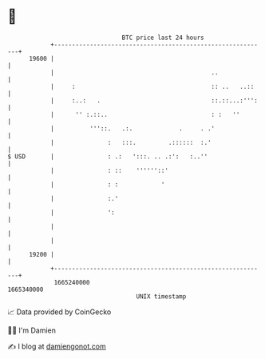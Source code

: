 * 👋

#+begin_example
                                   BTC price last 24 hours                    
               +------------------------------------------------------------+ 
         19600 |                                                            | 
               |                                            ..              | 
               |     :                                      :: ..   ..::    | 
               |     :..:   .                               ::.::...:''':   | 
               |      '' :.::..                             : :   ''        | 
               |          '''::.   .:.             .     . .'               | 
               |               :   :::.         .::::::  :.'                | 
   $ USD       |               : .:   ':::. .. .:':   :..''                 | 
               |               : ::    ''''''::'                            | 
               |               : :            '                             | 
               |               :.'                                          | 
               |               ':                                           | 
               |                                                            | 
               |                                                            | 
         19200 |                                                            | 
               +------------------------------------------------------------+ 
                1665240000                                        1665340000  
                                       UNIX timestamp                         
#+end_example
📈 Data provided by CoinGecko

🧑‍💻 I'm Damien

✍️ I blog at [[https://www.damiengonot.com][damiengonot.com]]
